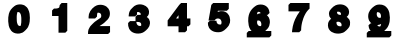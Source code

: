 SplineFontDB: 3.0
FontName: font1
FullName: font1
FamilyName: UnoNumber
Weight: Regular
ItalicAngle: 0
UnderlinePosition: 0
UnderlineWidth: 0
Ascent: 800
Descent: 200
InvalidEm: 0
LayerCount: 2
Layer: 0 0 "Back" 1
Layer: 1 0 "Fore" 0
XUID: [1021 327 878871348 2857039]
OS2Version: 0
OS2_WeightWidthSlopeOnly: 0
OS2_UseTypoMetrics: 0
CreationTime: 1713982642
ModificationTime: 1713982747
PfmFamily: 17
TTFWeight: 400
TTFWidth: 5
LineGap: 90
VLineGap: 90
OS2TypoAscent: 0
OS2TypoAOffset: 1
OS2TypoDescent: 0
OS2TypoDOffset: 1
OS2TypoLinegap: 90
OS2WinAscent: 0
OS2WinAOffset: 1
OS2WinDescent: 0
OS2WinDOffset: 1
HheadAscent: 0
HheadAOffset: 1
HheadDescent: 0
HheadDOffset: 1
OS2Vendor: 'PfEd'
DEI: 91125
Encoding: Original
UnicodeInterp: none
NameList: AGL For New Fonts
DisplaySize: -48
AntiAlias: 1
FitToEm: 0
WinInfo: 0 16 4
BeginChars: 11 11

StartChar: .notdef
Encoding: 0 0 0
Width: 1000
VWidth: 800
Flags: H
LayerCount: 2
Fore
SplineSet
0 -200 m 1
 0 800 l 1
 1000 800 l 1
 1000 -200 l 1
 0 -200 l 1
EndSplineSet
EndChar

StartChar: 0
Encoding: 1 48 1
Width: 1000
VWidth: 800
Flags: H
LayerCount: 2
Fore
SplineSet
497.744140625 715.98828125 m 0
 527.42578125 716.151367188 557.225585938 711.66796875 585.2890625 701.892578125 c 0
 596.997070312 697.853515625 608.416992188 692.916992188 619.1796875 686.771484375 c 0
 639.33984375 675.35546875 657.162109375 660.055664062 672.263671875 642.53515625 c 0
 682.267578125 631.028320312 691.083007812 618.5 698.623046875 605.25 c 0
 710.543945312 584.391601562 719.368164062 561.901367188 726.333984375 538.94921875 c 0
 732.184570312 520.07421875 736.623046875 500.768554688 739.771484375 481.26171875 c 0
 745.104492188 448.029296875 747.075195312 414.337890625 747.267578125 380.705078125 c 0
 747.375 348.76953125 745.99609375 316.788085938 742.0078125 285.087890625 c 0
 739.421875 264.32421875 735.612304688 243.696289062 730.171875 223.484375 c 0
 723.229492188 197.708984375 714.163085938 172.375976562 701.453125 148.84765625 c 0
 677.533203125 104.313476562 599.766601562 28.548828125 563.810546875 10.26953125 c 0
 542.346679688 -0.5068359375 519.115234375 -7.568359375 495.443359375 -11.45703125 c 0
 461.141601562 -16.9765625 425.7734375 -16.0849609375 391.859375 -8.46875 c 0
 377.216796875 -5.1083984375 362.771484375 -0.703125 349.005859375 5.3515625 c 0
 321.676757812 17.3447265625 297.697265625 36.29296875 278.43359375 58.978515625 c 0
 262.083007812 78.1435546875 249.29296875 100.137695312 239.263671875 123.19140625 c 0
 231.2734375 141.78515625 224.529296875 160.953125 219.7421875 180.62890625 c 0
 210.860351562 217.443359375 206.909179688 255.270507812 205.41796875 293.056640625 c 0
 204.200195312 325.521484375 204.487304688 358.069335938 207.017578125 390.466796875 c 0
 209.436523438 420.619140625 213.663085938 450.73046875 221.65234375 479.94921875 c 0
 227.521484375 500.877929688 234.961914062 521.399414062 244.41796875 540.984375 c 0
 274.0703125 603.065429688 346.749023438 670.310546875 399.9140625 696.896484375 c 0
 430.84765625 709.63671875 464.333007812 715.813476562 497.744140625 715.98828125 c 0
453.39453125 524.474609375 m 0
 447.7734375 524.609375 442.1015625 524.241210938 436.572265625 523.1640625 c 0
 435.471679688 520.333007812 434.288085938 517.532226562 433.337890625 514.65234375 c 0
 427.506835938 496.325195312 423.678710938 477.37890625 421.607421875 458.265625 c 0
 420.254882812 446.009765625 419.263671875 433.654296875 418.623046875 421.3046875 c 0
 418.532226562 419.555664062 418.481445312 417.672851562 418.423828125 416.0078125 c 0
 418.244140625 409.172851562 418.291015625 402.334960938 418.291015625 395.498046875 c 0
 418.232421875 376.805664062 418.37109375 358.067382812 419 339.421875 c 0
 419.435546875 326.938476562 419.84375 314.508789062 420.763671875 302.072265625 c 0
 421.330078125 294.0703125 422.28515625 286.012695312 423.4375 278.12890625 c 0
 424.657226562 269.930664062 426.140625 261.8515625 427.900390625 253.744140625 c 0
 430.786132812 239.98046875 435.56640625 226.607421875 442.173828125 214.189453125 c 0
 444.079101562 210.612304688 446.211914062 206.998046875 448.482421875 203.548828125 c 0
 452.708007812 197.26953125 457.18359375 190.985351562 463.13671875 186.212890625 c 0
 470.53515625 180.309570312 479.841796875 177.276367188 489.150390625 176.1796875 c 0
 490.62109375 176.010742188 492.240234375 175.881835938 493.626953125 175.7890625 c 0
 499.041015625 175.478515625 504.485351562 175.602539062 509.87109375 176.244140625 c 0
 511.275390625 176.415039062 512.947265625 176.669921875 514.4609375 176.962890625 c 0
 517.900390625 185.174804688 520.432617188 193.749023438 522.59375 202.37890625 c 0
 527.176757812 220.455078125 530.21484375 238.930664062 531.48828125 257.5390625 c 0
 531.866210938 263.407226562 532.13671875 269.388671875 532.40234375 275.33984375 c 0
 533.100585938 292.26171875 533.623046875 309.158203125 533.66796875 326.103515625 c 0
 533.724609375 338.85546875 533.356445312 351.604492188 532.935546875 364.34765625 c 0
 532.743164062 370.484375 532.723632812 376.688476562 532.361328125 382.73828125 c 0
 532.004882812 388.94140625 531.447265625 395.060546875 530.73828125 401.19921875 c 0
 529.3828125 412.131835938 528.064453125 423.081054688 526.02734375 433.912109375 c 0
 525.345703125 437.616210938 524.499023438 441.4296875 523.619140625 445.208984375 c 0
 522.090820312 451.5234375 520.630859375 457.857421875 518.8828125 464.115234375 c 0
 514.98828125 477.564453125 509.09765625 490.655273438 500.095703125 501.484375 c 0
 499.838867188 501.80078125 499.307617188 502.415039062 499.044921875 502.72265625 c 0
 494.994140625 507.39453125 490.380859375 511.590820312 485.279296875 515.08984375 c 0
 477.141601562 520.874023438 467.194335938 523.622070312 457.3203125 524.28515625 c 0
 456.095703125 524.372070312 454.724609375 524.43359375 453.39453125 524.474609375 c 0
EndSplineSet
EndChar

StartChar: 1
Encoding: 2 49 2
Width: 1000
VWidth: 800
Flags: H
LayerCount: 2
Fore
SplineSet
540.8515625 716 m 1
 681.77734375 716 l 1
 681.77734375 33 l 1
 633.77734375 -15 l 1
 463.341796875 -15 l 1
 463.341796875 402.03125 l 1
 301.671875 402.03125 l 1
 301.671875 540.2890625 l 1
 349.47265625 588.291015625 l 1
 371.083984375 588.291015625 l 2
 381.874023438 588.063476562 392.67578125 588.290039062 403.4375 589.125 c 0
 406.368164062 589.364257812 409.482421875 589.625976562 412.474609375 589.962890625 c 0
 420.524414062 590.819335938 428.657226562 591.977539062 436.482421875 593.724609375 c 0
 450.038085938 596.845703125 463.307617188 601.428710938 475.63671875 607.908203125 c 0
 476.14453125 608.173828125 476.629882812 608.478515625 477.1328125 608.751953125 c 0
 481.6171875 617.364257812 484.954101562 626.581054688 487.248046875 635.94140625 c 0
 488.040039062 639.202148438 488.73046875 642.602539062 489.34765625 645.974609375 c 0
 490.54296875 652.635742188 491.520507812 659.544921875 492.587890625 666.30859375 c 0
 492.67578125 666.872070312 492.763671875 667.436523438 492.8515625 668 c 2
 540.8515625 716 l 1
EndSplineSet
EndChar

StartChar: 2
Encoding: 3 50 3
Width: 1000
VWidth: 800
Flags: H
LayerCount: 2
Fore
SplineSet
509.87890625 715.986328125 m 0
 537.000976562 716.17578125 564.1953125 712.50390625 590.169921875 704.638671875 c 0
 616.795898438 696.635742188 642.306640625 684.51953125 664.677734375 667.935546875 c 0
 682.8359375 654.619140625 698.69921875 638.181640625 711.326171875 619.53515625 c 0
 720.568359375 605.842773438 728.147460938 591.051757812 734.181640625 575.681640625 c 0
 744.241210938 549.896484375 748.24609375 522.020507812 747.8046875 494.427734375 c 0
 747.440429688 469.474609375 744.072265625 444.354492188 735.62109375 420.78515625 c 0
 725.51953125 393.561523438 710.092773438 368.39453125 690.880859375 346.65234375 c 0
 665.548828125 317.349609375 635.41015625 289.935546875 604.977539062 264.446289062 c 0
 595.7109375 256.94140625 586.578125 249.4375 576.7265625 242.7265625 c 0
 555.094726562 227.96875 533.462890625 213.213867188 511.609375 198.78515625 c 0
 503.655273438 193.615234375 495.814453125 188.294921875 488.048828125 182.869140625 c 1
 751.443359375 182.869140625 l 1
 751.443359375 33 l 1
 703.443359375 -15 l 1
 200.599609375 -15 l 1
 200.599609375 9.671875 l 2
 201 41.12109375 204.946289062 72.8154296875 215.40625 102.59765625 c 0
 224.119140625 126.443359375 236.2890625 149.010742188 251.2578125 169.509765625 c 0
 273.962890625 200.041015625 347.431640625 272.015625 371.12890625 290.552734375 c 0
 385.813476562 301.69140625 400.8203125 312.39453125 415.83984375 323.07421875 c 0
 442.474609375 341.83203125 469.030273438 360.7578125 496.740234375 377.91796875 c 0
 503.225585938 381.983398438 509.513671875 386.345703125 515.64453125 390.912109375 c 0
 517.385742188 393.541992188 519.197265625 396.12890625 520.775390625 398.859375 c 0
 522.690429688 402.084960938 524.530273438 405.6015625 525.998046875 409.18359375 c 0
 526.202148438 409.694335938 526.5078125 410.448242188 526.6484375 410.80859375 c 0
 529.018554688 416.953125 530.602539062 423.401367188 531.33203125 429.947265625 c 0
 531.671875 432.840820312 531.865234375 435.853515625 531.916015625 438.837890625 c 0
 532.106445312 451.374023438 530.673828125 464.131835938 525.96484375 475.8359375 c 0
 523.6015625 481.78515625 520.32421875 487.37890625 516.150390625 492.2421875 c 0
 512.235351562 496.809570312 507.823242188 500.963867188 503.0078125 504.5703125 c 0
 495.45703125 510.20703125 486.626953125 514.018554688 477.439453125 516.025390625 c 0
 476.90234375 516.138671875 476.102539062 516.311523438 475.728515625 516.388671875 c 0
 469.244140625 517.677734375 462.619140625 518.213867188 456.01171875 518.0859375 c 0
 455.240234375 518.077148438 454.27734375 518.034179688 453.630859375 518.013671875 c 0
 448.458984375 517.809570312 443.297851562 517.130859375 438.287109375 515.8125 c 1
 435.415039062 509.03515625 433.043945312 502.044921875 431.24609375 494.908203125 c 0
 431.059570312 494.129882812 430.822265625 493.162109375 430.666015625 492.501953125 c 0
 430.20703125 490.46484375 429.762695312 488.423828125 429.390625 486.369140625 c 0
 427.931640625 478.201171875 426.908203125 469.881835938 426.259765625 461.6796875 c 0
 425.938476562 457.71484375 425.727539062 453.4921875 425.607421875 449.50390625 c 0
 425.341796875 440.051757812 425.427734375 430.594726562 425.39453125 421.140625 c 1
 377.39453125 373.140625 l 1
 332.287109375 373.143554688 287.1796875 373.147460938 242.072265625 373.150390625 c 0
 233.209960938 372.91015625 224.352539062 373.659179688 215.580078125 374.875 c 0
 215.524414062 376.51953125 215.46484375 378.1640625 215.40625 379.80859375 c 0
 214.932617188 391.046875 214.602539062 402.297851562 214.88671875 413.546875 c 0
 215.412109375 437.17578125 218.383789062 460.774414062 224.162109375 483.703125 c 0
 252.298828125 588.983398438 354.428710938 678.59765625 421.798828125 701.966796875 c 0
 450.0703125 711.681640625 480.048828125 715.836914062 509.87890625 715.986328125 c 0
EndSplineSet
EndChar

StartChar: 3
Encoding: 4 51 4
Width: 1000
VWidth: 800
Flags: H
LayerCount: 2
Fore
SplineSet
496.056640625 716.384765625 m 0
 507.795898438 716.504882812 519.540039062 715.83203125 531.19140625 714.3984375 c 0
 548.14453125 712.342773438 564.84765625 708.505859375 581.158203125 703.482421875 c 0
 603.591796875 696.831054688 625.073242188 686.822265625 644.333984375 673.5078125 c 0
 659.557617188 663.071289062 673.541015625 650.76953125 685.5 636.693359375 c 0
 693.90625 626.760742188 701.409179688 616.0390625 707.642578125 604.611328125 c 0
 717.318359375 586.955078125 723.177734375 567.326171875 725.515625 547.361328125 c 0
 727.516601562 529.482421875 727.243164062 511.3046875 724.208984375 493.556640625 c 0
 720.563476562 471.8671875 712.387695312 450.94140625 700.265625 432.583984375 c 0
 692.287109375 420.161132812 681.989257812 409.2421875 670.06640625 400.53515625 c 0
 669.607421875 400.192382812 668.758789062 399.827148438 669.740234375 399.572265625 c 0
 692.864257812 387.071289062 712.305664062 368.096679688 725.96875 345.689453125 c 0
 737.506835938 326.961914062 744.772460938 305.73828125 747.873046875 283.99609375 c 0
 750.046875 268.39453125 750.229492188 252.552734375 749.037109375 236.859375 c 0
 747.345703125 215.068359375 742.532226562 193.450195312 734.044921875 173.27734375 c 0
 701.233398438 96.001953125 604.313476562 24.3203125 568.494140625 8.99609375 c 0
 535.087890625 -5.232421875 498.938476562 -12.6884765625 462.689453125 -13.87890625 c 0
 430.618164062 -14.85546875 398.30078125 -11.763671875 367.3046875 -3.29296875 c 0
 336.28515625 5.1572265625 306.68359375 19.474609375 281.69921875 39.8203125 c 0
 258.29296875 58.84765625 239.751953125 83.4580078125 226.384765625 110.41015625 c 0
 215.537109375 131.833984375 208.977539062 155.229492188 205.443359375 178.921875 c 0
 201.896484375 202.556640625 201.776367188 226.55078125 202.740234375 250.384765625 c 1
 250.740234375 298.384765625 l 1
 387.8359375 298.40234375 l 1
 387.838867188 329.786132812 387.846679688 385.498046875 387.8359375 387.634765625 c 0
 387.836914062 391.254882812 387.8359375 406.029296875 387.8359375 406.029296875 c 1
 435.8359375 454.029296875 l 1
 435.8359375 454.029296875 447.27734375 453.46875 454.9375 453.130859375 c 0
 463.532226562 452.44921875 471.09375 452.889648438 482.408203125 453.130859375 c 0
 486.368164062 453.213867188 490.53125 453.411132812 494.423828125 453.65234375 c 0
 495.872070312 453.744140625 497.467773438 453.876953125 498.82421875 453.98828125 c 0
 505.733398438 454.586914062 512.572265625 455.831054688 519.298828125 457.521484375 c 0
 519.299804688 457.536132812 519.301757812 457.551757812 519.302734375 457.56640625 c 0
 519.336914062 458.087890625 519.377929688 458.860351562 519.396484375 459.216796875 c 0
 519.474609375 461.346679688 519.517578125 463.478515625 519.451171875 465.609375 c 0
 519.413085938 467.196289062 519.326171875 468.74609375 519.205078125 470.197265625 c 0
 519.131835938 471.143554688 519.005859375 472.256835938 518.9140625 473.087890625 c 0
 517.94921875 481.104492188 515.658203125 489.061523438 511.3984375 495.970703125 c 0
 508.715820312 500.465820312 505.077148438 504.303710938 501.0859375 507.658203125 c 0
 490.541015625 516.493164062 477.470703125 522.265625 463.853515625 524.193359375 c 0
 462.606445312 524.37109375 461.291992188 524.522460938 459.953125 524.634765625 c 0
 459.267578125 524.698242188 458.541992188 524.739257812 457.880859375 524.78515625 c 0
 457.329101562 524.814453125 456.525390625 524.860351562 456.130859375 524.87890625 c 0
 454.044921875 524.954101562 451.95703125 524.995117188 449.869140625 524.95703125 c 0
 443.091796875 524.82421875 436.325195312 524.033203125 429.7578125 522.474609375 c 0
 429.681640625 522.234375 429.5703125 522.00390625 429.49609375 521.763671875 c 0
 427.373046875 514.916015625 426.008789062 507.68359375 425.271484375 500.49609375 c 2
 425.271484375 462.521484375 l 1
 377.271484375 414.521484375 l 1
 -44.4873046875 414.55078125 543.940429688 414.513671875 217.275390625 414.521484375 c 1
 217.275390625 435.619140625 l 2
 218.129882812 455.631835938 220.522460938 475.618164062 225.166015625 495.119140625 c 0
 232.375976562 525.962890625 245.599609375 555.46484375 264.37890625 581.0078125 c 0
 270.327148438 589.223632812 337.701171875 660.266601562 361.28515625 676.185546875 c 0
 376.385742188 686.512695312 392.940429688 694.572265625 410.04296875 700.994140625 c 0
 437.443359375 711.409179688 466.809570312 716.08984375 496.056640625 716.384765625 c 0
409.640625 277.412109375 m 1
 409.688476562 276.602539062 409.721679688 275.78125 409.76171875 275.025390625 c 0
 409.864257812 273.633789062 409.9375 272.303710938 410.05859375 270.982421875 c 0
 410.33984375 267.642578125 410.674804688 264.451171875 411.1640625 261.13671875 c 0
 411.560546875 258.33984375 412.052734375 255.432617188 412.5703125 252.759765625 c 0
 412.984375 250.654296875 413.44140625 248.5078125 413.953125 246.35546875 c 0
 414.56640625 243.736328125 415.32421875 240.922851562 416.1484375 238.21484375 c 0
 416.377929688 237.44921875 416.684570312 236.508789062 416.888671875 235.86328125 c 0
 419.797851562 226.963867188 423.749023438 218.379882812 428.916015625 210.560546875 c 0
 434.788085938 201.501953125 442.865234375 193.994140625 451.978515625 188.263671875 c 0
 458.670898438 183.930664062 466.15625 180.8984375 473.90625 179.072265625 c 0
 474.4609375 178.94140625 475.2578125 178.768554688 475.6640625 178.669921875 c 0
 481.327148438 177.459960938 487.099609375 176.813476562 492.880859375 176.546875 c 0
 495.48046875 176.44140625 498.500976562 176.413085938 501.28515625 176.494140625 c 0
 501.975585938 176.5078125 502.825195312 176.5390625 503.46484375 176.5625 c 0
 509.59765625 176.829101562 515.712890625 177.614257812 521.685546875 179.044921875 c 0
 522.426757812 179.215820312 523.359375 179.459960938 523.97265625 179.62109375 c 0
 525.309570312 179.979492188 526.578125 180.548828125 527.896484375 180.970703125 c 0
 529.564453125 187.119140625 530.51171875 193.477539062 530.826171875 199.822265625 c 0
 530.979492188 203.016601562 531.020507812 206.206054688 530.94140625 209.447265625 c 0
 530.90625 210.944335938 530.833007812 212.580078125 530.74609375 213.984375 c 0
 530.322265625 220.336914062 529.528320312 226.700195312 527.802734375 232.841796875 c 0
 526.280273438 238.491210938 523.662109375 243.825195312 520.173828125 248.51953125 c 0
 515.204101562 255.205078125 508.8203125 260.94921875 501.33984375 264.681640625 c 0
 494.637695312 267.939453125 487.586914062 270.483398438 480.36328125 272.310546875 c 0
 474.404296875 273.802734375 468.067382812 274.84375 461.845703125 275.35546875 c 0
 454.28125 275.883789062 446.686523438 276.305664062 439.14453125 276.71484375 c 0
 435.030273438 276.92578125 430.801757812 277.111328125 426.755859375 277.2421875 c 0
 421.051757812 277.395507812 415.345703125 277.364257812 409.640625 277.412109375 c 1
EndSplineSet
EndChar

StartChar: 4
Encoding: 5 52 5
Width: 1000
VWidth: 800
Flags: H
LayerCount: 2
Fore
SplineSet
528.541015625 716 m 1
 675.23828125 716 l 1
 675.23828125 329.28125 l 1
 760.666015625 329.28125 l 1
 760.666015625 181.80859375 l 1
 712.666015625 133.80859375 l 1
 675.23828125 133.80859375 l 1
 675.23828125 33 l 1
 627.23828125 -15 l 1
 463.232421875 -15 l 1
 463.232421875 133.80859375 l 1
 191.333984375 133.80859375 l 1
 191.333984375 279.86328125 l 1
 480.541015625 668 l 1
 528.541015625 716 l 1
463.232421875 411.416015625 m 1
 442.840820312 384.038085938 422.450195312 356.659179688 402.05859375 329.28125 c 1
 463.232421875 329.28125 l 1
 463.232421875 411.416015625 l 1
EndSplineSet
EndChar

StartChar: 5
Encoding: 6 53 6
Width: 1000
VWidth: 800
Flags: H
LayerCount: 2
Fore
SplineSet
330.845703125 716 m 1
 720.189453125 716 l 1
 720.189453125 570.494140625 l 1
 672.189453125 522.494140625 l 1
 447.90625 522.494140625 l 1
 446.02734375 511.823242188 444.1484375 501.153320312 442.26953125 490.482421875 c 1
 447.998046875 493.702148438 453.923828125 496.569335938 460.005859375 499.05859375 c 0
 477.915039062 506.53515625 497.004882812 511.064453125 516.310546875 512.904296875 c 0
 538.676757812 514.916992188 561.34375 514.208007812 583.451171875 510.150390625 c 0
 599.047851562 507.350585938 614.290039062 502.609375 628.724609375 496.072265625 c 0
 653.255859375 484.924804688 675.651367188 468.943359375 693.779296875 448.974609375 c 0
 706.043945312 435.646484375 716.576171875 420.724609375 724.9609375 404.66796875 c 0
 731.021484375 393.204101562 735.826171875 381.119140625 739.88671875 368.81640625 c 0
 748.372070312 344.185546875 753.064453125 318.293945312 754.16796875 292.279296875 c 0
 755.170898438 270.033203125 753.548828125 247.629882812 748.78515625 225.861328125 c 0
 743.4765625 201.225585938 733.973632812 177.54296875 721.134765625 155.875 c 0
 704.897460938 128.33984375 621.55859375 29.3759765625 552.107421875 2.876953125 c 0
 524.899414062 -8.1162109375 495.674804688 -13.8369140625 466.380859375 -14.82421875 c 0
 432.388671875 -15.8369140625 398.166015625 -12.7470703125 365.177734375 -4.31640625 c 0
 338.189453125 2.7451171875 312.424804688 14.4697265625 289.365234375 30.169921875 c 0
 264.015625 47.2587890625 242.366210938 69.8173828125 226.396484375 95.890625 c 0
 214.313476562 115.193359375 206.658203125 136.998046875 202.193359375 159.25390625 c 0
 197.879882812 180.650390625 197.163085938 202.571289062 197.40234375 224.337890625 c 1
 245.40234375 272.337890625 l 1
 412.357421875 272.337890625 l 1
 413.2578125 256.10546875 l 2
 414.23828125 247.4609375 415.706054688 238.819335938 418.56640625 230.578125 c 0
 419.163085938 228.83984375 419.861328125 226.999023438 420.537109375 225.376953125 c 0
 421.13671875 223.928710938 421.819335938 222.41015625 422.435546875 221.126953125 c 0
 427.026367188 211.546875 433.463867188 202.788085938 441.603515625 195.923828125 c 0
 441.99609375 195.590820312 442.62890625 195.077148438 442.876953125 194.861328125 c 0
 450.008789062 189.103515625 458.255859375 184.765625 466.9921875 182.01171875 c 0
 467.74609375 181.767578125 468.6953125 181.487304688 469.337890625 181.302734375 c 0
 479.8671875 178.322265625 490.8984375 177.330078125 501.8125 177.77734375 c 0
 504.857421875 177.908203125 508.15234375 178.186523438 511.263671875 178.65625 c 0
 511.80859375 178.740234375 512.606445312 178.870117188 512.994140625 178.92578125 c 0
 515.754882812 179.4140625 518.504882812 179.98046875 521.201171875 180.751953125 c 0
 523.499023438 181.388671875 525.737304688 182.201171875 527.9453125 183.087890625 c 0
 528.674804688 184.775390625 529.379882812 186.471679688 530.015625 188.15625 c 0
 532.084960938 193.564453125 533.860351562 199.096679688 535.205078125 204.6640625 c 0
 535.650390625 206.51953125 536.073242188 208.421875 536.4296875 210.365234375 c 0
 537.552734375 216.323242188 538.180664062 222.4921875 538.34375 228.474609375 c 0
 538.471679688 233.26953125 538.315429688 237.953125 537.919921875 242.736328125 c 0
 537.502929688 247.735351562 536.7890625 252.858398438 535.75 257.841796875 c 0
 533.120117188 270.659179688 528.37109375 283.162109375 520.876953125 293.947265625 c 0
 519.759765625 295.576171875 518.505859375 297.262695312 517.31640625 298.740234375 c 0
 510.379882812 307.391601562 501.688476562 314.627929688 491.91796875 319.873046875 c 0
 480.703125 325.947265625 467.97265625 328.80859375 455.291015625 329.357421875 c 0
 443.864257812 329.81640625 432.321289062 329.147460938 421.16796875 326.5078125 c 0
 410.001953125 323.909179688 399.55078125 318.260742188 390.69140625 310.96875 c 0
 379.723632812 301.999023438 371.127929688 290.578125 363.08203125 279.01953125 c 1
 213.494140625 279.01953125 l 1
 236.612304688 408.6796875 259.732421875 538.33984375 282.845703125 668 c 1
 330.845703125 716 l 1
EndSplineSet
EndChar

StartChar: 6
Encoding: 7 54 7
Width: 1000
VWidth: 800
Flags: H
LayerCount: 2
Fore
SplineSet
511.546875 715.97265625 m 0
 527.510742188 716.168945312 543.50390625 715.129882812 559.26953125 712.580078125 c 0
 590.279296875 707.5859375 620.4921875 696.575195312 646.705078125 679.146484375 c 0
 659.079101562 670.811523438 670.747070312 661.360351562 681.099609375 650.599609375 c 0
 702.984375 627.815429688 718.642578125 599.405273438 727.666015625 569.2109375 c 0
 734.063476562 548.163085938 736.974609375 526.26171875 739.115234375 504.427734375 c 1
 691.115234375 456.427734375 l 1
 665.04296875 456.427734375 l 2
 669.276367188 453.288085938 673.409179688 450.013671875 677.3828125 446.552734375 c 0
 693.939453125 432.283203125 707.80078125 414.973632812 718.4609375 395.91015625 c 0
 727.04296875 380.671875 733.380859375 364.245117188 737.978515625 347.392578125 c 0
 746.009765625 318.319335938 748.728515625 287.854492188 746.556640625 257.79296875 c 0
 744.842773438 233.279296875 739.849609375 208.971679688 731.4453125 185.869140625 c 0
 722.014648438 159.147460938 707.807617188 134.080078125 689.41796875 112.5 c 0
 671.514648438 91.90234375 652.024414062 71.7861328125 631.1015625 53.47265625 c 1
 782.560546875 53.47265625 l 1
 782.560546875 -58.029296875 l 1
 734.560546875 -106.029296875 l 1
 169.439453125 -106.029296875 l 1
 169.439453125 3.47265625 l 1
 169.439453125 5.47265625 l 1
 217.439453125 53.47265625 l 1
 288.98046875 53.47265625 l 1
 277.682617188 65.126953125 267.4375 77.802734375 258.748046875 91.51171875 c 0
 239.258789062 122.3671875 225.825195312 156.865234375 218.01953125 192.46484375 c 0
 210.629882812 227.643554688 206.540039062 263.483398438 205.193359375 299.39453125 c 0
 203.986328125 328.548828125 205.000976562 357.8046875 208.494140625 386.77734375 c 0
 211.143554688 408.350585938 214.950195312 429.796875 220.234375 450.88671875 c 0
 260.422851562 613.013671875 409.98828125 694.161132812 425.65625 700.287109375 c 0
 452.946289062 710.9765625 482.331054688 715.556640625 511.546875 715.97265625 c 0
468.259765625 533.322265625 m 0
 459.84765625 533.532226562 451.295898438 532.546875 443.294921875 529.890625 c 1
 439.528320312 522.51953125 436.217773438 514.919921875 433.296875 507.177734375 c 0
 428.342773438 493.916015625 424.700195312 480.119140625 422.138671875 466.263671875 c 1
 429.13671875 471.493164062 436.577148438 476.134765625 444.369140625 480.0859375 c 0
 464.510742188 490.262695312 486.646484375 496.12109375 509.015625 498.658203125 c 0
 512.479492188 499.036132812 515.954101562 499.329101562 519.431640625 499.57421875 c 1
 517.147460938 503.462890625 514.564453125 507.177734375 511.73046875 510.685546875 c 0
 505.924804688 517.7890625 499.025390625 524.25390625 490.65234375 528.197265625 c 0
 489.715820312 528.6484375 488.615234375 529.122070312 487.748046875 529.46484375 c 0
 481.555664062 531.918945312 474.90625 533.126953125 468.259765625 533.322265625 c 0
459.060546875 317.578125 m 0
 457.443359375 317.5625 455.828125 317.521484375 454.212890625 317.44140625 c 0
 447.564453125 317.141601562 440.948242188 316.059570312 434.578125 314.125 c 0
 433.905273438 312.256835938 433.150390625 310.41796875 432.578125 308.517578125 c 0
 432.043945312 306.763671875 431.525390625 304.84375 431.103515625 303.18359375 c 0
 429.155273438 295.419921875 427.92578125 287.509765625 427.421875 279.56640625 c 0
 427.25 276.864257812 427.158203125 274.125976562 427.154296875 271.357421875 c 0
 427.147460938 266.646484375 427.383789062 262.05078125 427.87109375 257.380859375 c 0
 428.477539062 251.501953125 429.500976562 245.784179688 430.859375 240.01953125 c 0
 431.1640625 238.737304688 431.561523438 237.323242188 431.90234375 236.150390625 c 0
 433.66796875 230.256835938 436.07421875 224.567382812 438.8984375 219.10546875 c 0
 442.249023438 212.762695312 445.822265625 206.447265625 450.587890625 201.04296875 c 0
 454.276367188 196.926757812 458.47265625 193.28125 462.890625 189.96875 c 0
 464.787109375 188.577148438 466.944335938 187.106445312 469.046875 185.841796875 c 0
 476.653320312 181.109375 485.21484375 177.909179688 494.0859375 176.623046875 c 0
 494.931640625 176.493164062 495.969726562 176.352539062 496.701171875 176.26171875 c 0
 502.874023438 175.525390625 509.129882812 175.450195312 515.314453125 176.083984375 c 0
 515.743164062 176.124023438 516.452148438 176.216796875 516.87890625 176.26953125 c 0
 519.87890625 176.618164062 522.842773438 177.248046875 525.74609375 178.080078125 c 0
 526.462890625 179.926757812 527.284179688 181.734375 527.890625 183.619140625 c 0
 528.078125 184.21484375 528.334960938 185.021484375 528.478515625 185.486328125 c 0
 531.14453125 194.26953125 532.7734375 203.362304688 533.3828125 212.51953125 c 0
 533.452148438 213.502929688 533.516601562 214.665039062 533.560546875 215.541015625 c 0
 533.724609375 219.596679688 533.725585938 223.77734375 533.505859375 227.890625 c 0
 533.3046875 231.849609375 532.896484375 235.923828125 532.32421875 239.76171875 c 0
 531.37109375 246.565429688 529.626953125 253.219726562 527.755859375 259.8203125 c 0
 525.889648438 266.713867188 523.419921875 273.463867188 520.0390625 279.765625 c 0
 515.55859375 288.095703125 509.852539062 295.90625 502.486328125 301.916015625 c 0
 498.119140625 305.555664062 493.149414062 308.361328125 488.158203125 311.041015625 c 0
 479.264648438 315.797851562 469.064453125 317.555664062 459.060546875 317.578125 c 0
EndSplineSet
EndChar

StartChar: 7
Encoding: 8 55 8
Width: 1000
VWidth: 800
Flags: H
LayerCount: 2
Fore
SplineSet
260.4609375 716 m 1
 739.5390625 716 l 1
 739.5390625 584.080078125 l 1
 739.5390625 575.541015625 l 1
 727.786132812 563.731445312 724.265625 562.038085938 710.072265625 547.43359375 c 0
 698.487304688 535.59765625 687.600585938 522.9375 677.48828125 509.9140625 c 0
 670.401367188 500.759765625 663.642578125 491.352539062 657.2265625 481.716796875 c 0
 651.985351562 473.838867188 646.888671875 465.657226562 642.07421875 457.43359375 c 0
 633.744140625 443.205078125 625.84375 428.5625 618.46875 413.82421875 c 0
 612.931640625 402.728515625 607.653320312 391.50390625 602.640625 380.162109375 c 0
 595.58984375 364.194335938 588.95703125 347.931640625 583.017578125 331.4765625 c 0
 572.7734375 302.677734375 563.858398438 273.407226562 556.244140625 243.8046875 c 0
 553.127929688 231.70703125 550.217773438 219.397460938 547.548828125 207.189453125 c 0
 544.8515625 194.889648438 542.490234375 182.693359375 540.439453125 170.267578125 c 0
 538.47265625 158.456054688 536.709960938 146.5703125 535.20703125 134.671875 c 0
 533.90234375 124.380859375 532.775390625 113.975585938 531.869140625 103.6484375 c 0
 530.793945312 91.2294921875 529.969726562 78.830078125 529.5546875 66.38671875 c 0
 529.184570312 55.32421875 529.04296875 44.119140625 528.8671875 33 c 1
 480.8671875 -15 l 1
 300.32421875 -15 l 1
 300.923828125 -2.56640625 l 1
 300.923828125 -2.56640625 303.111328125 24.71875 304.630859375 38.3203125 c 0
 311.733398438 102.583984375 325.787109375 166.07421875 346.4375 227.34375 c 0
 355.659179688 254.805664062 366.258789062 281.801757812 378.126953125 308.2265625 c 0
 409.763671875 378.581054688 449.377929688 445.35546875 496.09375 506.748046875 c 1
 212.4609375 506.748046875 l 1
 212.4609375 668 l 1
 260.4609375 716 l 1
EndSplineSet
EndChar

StartChar: 8
Encoding: 9 56 9
Width: 1000
VWidth: 800
Flags: H
LayerCount: 2
Fore
SplineSet
497.30078125 715.958984375 m 0
 500.4140625 715.979492188 503.52734375 715.982421875 506.640625 715.927734375 c 0
 535.76953125 715.494140625 565.118164062 711.758789062 592.671875 701.9765625 c 0
 606.546875 696.931640625 619.93359375 690.556640625 632.6640625 683.083984375 c 0
 648.234375 673.99609375 662.715820312 662.962890625 675.2265625 649.958984375 c 0
 686.848632812 638.342773438 697.247070312 625.274414062 705.37109375 610.919921875 c 0
 709.79296875 603.212890625 713.344726562 595.041992188 716.43359375 586.720703125 c 0
 722.043945312 571.422851562 726.248046875 555.482421875 727.447265625 539.1875 c 0
 728.354492188 525.51171875 727.533203125 511.733398438 725.19921875 498.232421875 c 0
 721.494140625 476.149414062 712.974609375 454.8828125 700.33984375 436.392578125 c 0
 691.317382812 422.84375 679.678710938 411.08203125 666.365234375 401.732421875 c 1
 674.106445312 397.76171875 681.524414062 393.15625 688.494140625 387.94921875 c 0
 707.12109375 374.08984375 722.227539062 355.751953125 733.119140625 335.30078125 c 0
 744.100585938 314.703125 750.240234375 291.745117188 752.466796875 268.572265625 c 0
 754.385742188 246.983398438 753.655273438 225.09375 749.548828125 203.7890625 c 0
 746.379882812 187.15234375 740.908203125 170.942382812 733.146484375 155.8828125 c 0
 712.888671875 116.110351562 623.346679688 21.708984375 568.05078125 5.53515625 c 0
 547.611328125 -2.646484375 526.096679688 -7.9287109375 504.349609375 -11.189453125 c 0
 472.174804688 -15.990234375 439.329101562 -16.1904296875 407.078125 -11.96875 c 0
 391.033203125 -9.89453125 375.163085938 -6.599609375 359.529296875 -2.45703125 c 0
 334.892578125 4.09765625 311.119140625 14.12890625 289.603515625 27.849609375 c 0
 263.7109375 44.21484375 241.79296875 66.685546875 225.65625 92.69140625 c 0
 218.182617188 104.538085938 212.356445312 117.393554688 208.13671875 130.7421875 c 0
 202.529296875 148.32421875 199.734375 166.708007812 198.830078125 185.111328125 c 0
 197.934570312 204.379882812 198.973632812 223.815429688 202.974609375 242.71484375 c 0
 207.720703125 265.251953125 216.736328125 287.01953125 230.27734375 305.712890625 c 0
 259.72265625 341.177734375 261.872070312 343.311523438 280.25 356.271484375 c 1
 275.225585938 360.029296875 270.388671875 364.038085938 265.978515625 368.5 c 0
 252.298828125 382.397460938 241.946289062 399.390625 234.998046875 417.56640625 c 0
 227.157226562 437.923828125 223.912109375 459.864257812 224.193359375 481.623046875 c 0
 224.423828125 505.025390625 229 528.54296875 238.8515625 549.841796875 c 0
 248.4765625 568.630859375 316.038085938 663.1796875 392.787109375 695.0546875 c 0
 425.887695312 708.55859375 461.583007812 715.4609375 497.30078125 715.958984375 c 0
452.931640625 533.36328125 m 0
 451.013671875 533.341796875 449.205078125 533.29296875 447.3515625 533.16796875 c 0
 440.545898438 532.791015625 433.87109375 531.337890625 427.33203125 529.44140625 c 0
 427.063476562 527.700195312 426.815429688 525.956054688 426.65625 524.212890625 c 0
 426.572265625 523.350585938 426.5078125 522.298828125 426.455078125 521.552734375 c 0
 426.421875 520.958007812 426.3828125 520.153320312 426.353515625 519.689453125 c 0
 426.060546875 512.831054688 426.474609375 505.915039062 427.982421875 499.20703125 c 0
 430.0703125 489.44140625 435.270507812 480.357421875 442.716796875 473.69140625 c 0
 451.666992188 466.05078125 462.497070312 460.803710938 473.794921875 457.66015625 c 0
 474.672851562 457.415039062 475.727539062 457.150390625 476.501953125 456.96484375 c 0
 485.48828125 454.818359375 494.764648438 454.04296875 503.990234375 454.255859375 c 0
 511.052734375 454.408203125 518.149414062 455.1953125 525.05859375 456.75390625 c 0
 525.076171875 456.891601562 525.112304688 457.028320312 525.12890625 457.166015625 c 0
 525.224609375 457.868164062 525.30078125 458.778320312 525.369140625 459.3515625 c 0
 525.45703125 460.384765625 525.53125 461.260742188 525.5859375 462.314453125 c 0
 525.920898438 468.129882812 525.650390625 474.104492188 524.7265625 479.73046875 c 0
 524.533203125 480.986328125 524.28125 482.391601562 524.064453125 483.54296875 c 0
 523.688476562 485.489257812 523.29296875 487.43359375 522.79296875 489.3515625 c 0
 521.528320312 494.588867188 519.395507812 499.599609375 516.51953125 504.154296875 c 0
 514.647460938 507.090820312 512.58203125 509.908203125 510.3515625 512.58203125 c 0
 504.745117188 519.044921875 497.336914062 523.6484375 489.62890625 527.197265625 c 0
 487.27734375 528.232421875 484.50390625 529.2421875 481.888671875 529.970703125 c 0
 481.243164062 530.163085938 480.3828125 530.376953125 479.861328125 530.51953125 c 0
 477.483398438 531.111328125 475.079101562 531.594726562 472.65625 531.962890625 c 0
 471.5703125 532.13671875 470.32421875 532.30078125 469.3359375 532.4296875 c 0
 466.360351562 532.786132812 463.250976562 533.024414062 460.193359375 533.171875 c 0
 457.904296875 533.276367188 455.359375 533.3359375 452.931640625 533.36328125 c 0
452.6484375 282.1640625 m 0
 452.091796875 282.154296875 451.53515625 282.141601562 450.978515625 282.130859375 c 0
 449.158203125 282.075195312 446.98828125 282.006835938 445.150390625 281.888671875 c 0
 436.0234375 281.328125 426.938476562 279.759765625 418.2265625 276.955078125 c 0
 417.122070312 276.608398438 416.047851562 276.178710938 414.958984375 275.787109375 c 0
 414.444335938 273.802734375 413.943359375 271.8125 413.595703125 269.798828125 c 0
 411.922851562 260.08984375 411.666015625 250.133789062 412.794921875 240.34765625 c 0
 413.869140625 230.125 417.16796875 220.208007812 421.994140625 211.15625 c 0
 422.32421875 210.530273438 422.76953125 209.735351562 423.046875 209.23046875 c 0
 425.5703125 204.766601562 428.421875 200.485351562 431.609375 196.46875 c 0
 434.630859375 192.59765625 438.086914062 189.05859375 442.0078125 186.091796875 c 0
 450.369140625 179.866210938 459.6328125 174.7421875 469.578125 171.54296875 c 0
 483.8828125 167.073242188 499.119140625 165.9140625 514 167.39453125 c 0
 515.373046875 167.54296875 517.1015625 167.754882812 518.603515625 167.984375 c 0
 524.088867188 168.80078125 529.49609375 170.162109375 534.703125 172.068359375 c 1
 537.462890625 179.922851562 539.192382812 188.147460938 539.6875 196.44921875 c 0
 539.723632812 196.955078125 539.755859375 197.770507812 539.7890625 198.279296875 c 0
 539.939453125 201.708984375 539.930664062 205.147460938 539.705078125 208.57421875 c 0
 539.666015625 209.288085938 539.58203125 210.20703125 539.533203125 210.7890625 c 0
 539.256835938 213.721679688 538.828125 216.642578125 538.19921875 219.521484375 c 0
 537.326171875 223.834960938 535.841796875 228.065429688 534.0390625 232.1171875 c 0
 531.7421875 237.396484375 529.177734375 242.639648438 525.84765625 247.39453125 c 0
 524.701171875 249.04296875 523.30078125 250.896484375 521.91796875 252.517578125 c 0
 518.12890625 256.888671875 513.903320312 260.92578125 509.29296875 264.484375 c 0
 500.994140625 270.91796875 491.349609375 275.4765625 481.29296875 278.408203125 c 0
 479.586914062 278.899414062 478.021484375 279.311523438 476.32421875 279.703125 c 0
 475.124023438 279.987304688 473.76953125 280.259765625 472.654296875 280.478515625 c 0
 466.067382812 281.75 459.348632812 282.182617188 452.6484375 282.1640625 c 0
EndSplineSet
EndChar

StartChar: 9
Encoding: 10 57 10
Width: 1000
VWidth: 800
Flags: H
LayerCount: 2
Fore
SplineSet
486.46484375 715.978515625 m 0
 507.944335938 716.107421875 529.505859375 714.524414062 550.556640625 710.123046875 c 0
 569.958007812 706.088867188 588.92578125 699.62109375 606.373046875 690.166015625 c 0
 622.125976562 681.510742188 637.018554688 671.2421875 650.509765625 659.353515625 c 0
 667.791992188 644.209960938 682.513671875 626.248046875 694.51953125 606.681640625 c 0
 713.071289062 576.631835938 725.967773438 543.247070312 733.576171875 508.8046875 c 0
 741.720703125 470.508789062 746.028320312 431.43359375 747.068359375 392.306640625 c 0
 747.962890625 361.208984375 746.165039062 330.03125 741.611328125 299.255859375 c 0
 739.443359375 284.641601562 736.692382812 270.110351562 733.34765625 255.71875 c 0
 725.237304688 220.811523438 712.391601562 186.92578125 694.474609375 155.853515625 c 0
 678.681640625 129.247070312 641.46484375 86.896484375 604.8828125 53.47265625 c 1
 782.560546875 53.47265625 l 1
 782.560546875 -58.029296875 l 1
 734.560546875 -106.029296875 l 1
 169.439453125 -106.029296875 l 1
 169.439453125 5.47265625 l 1
 217.439453125 53.47265625 l 1
 267.8515625 53.47265625 l 1
 247.37109375 76.37109375 232.409179688 104.041015625 223.765625 133.482421875 c 0
 217.754882812 153.737304688 214.922851562 174.760742188 212.841796875 195.734375 c 1
 260.841796875 243.734375 l 1
 286.71875 243.740234375 l 2
 282.311523438 247.078125 278.006835938 250.5546875 273.865234375 254.216796875 c 0
 256.459960938 269.461914062 242.041015625 288.032226562 231.240234375 308.4765625 c 0
 225.735351562 318.8046875 221.268554688 329.6640625 217.630859375 340.78125 c 0
 209.325195312 366.118164062 205.001953125 392.744140625 204.74609375 419.40234375 c 0
 204.497070312 449.07421875 208.465820312 478.891601562 217.630859375 507.158203125 c 0
 248.651367188 601.969726562 348.348632812 674.986328125 400.380859375 699.75 c 0
 427.6796875 710.665039062 457.126953125 715.696289062 486.46484375 715.978515625 c 0
445.0625 524.525390625 m 0
 440.241210938 524.479492188 435.415039062 524.115234375 430.693359375 523.103515625 c 0
 429.161132812 522.793945312 427.650390625 522.39453125 426.154296875 521.953125 c 0
 421.8828125 510.916015625 419.392578125 499.20703125 418.59765625 487.41015625 c 0
 418.53515625 486.517578125 418.4921875 485.4375 418.443359375 484.662109375 c 0
 418.263671875 480.568359375 418.270507812 476.466796875 418.4453125 472.373046875 c 0
 418.482421875 471.733398438 418.541992188 470.598632812 418.572265625 469.958984375 c 0
 418.99609375 463.259765625 419.797851562 456.583984375 421.01953125 449.982421875 c 0
 422.116210938 443.59765625 423.981445312 437.361328125 426.4453125 431.373046875 c 0
 427.305664062 429.25 428.249023438 427.118164062 429.26953125 424.998046875 c 0
 430.145507812 423.16796875 431.130859375 421.255859375 432.068359375 419.544921875 c 0
 435.115234375 413.838867188 438.774414062 408.38671875 443.1875 403.619140625 c 0
 447.2890625 399.243164062 451.87890625 395.3125 456.861328125 391.970703125 c 0
 462.029296875 388.436523438 467.975585938 386.202148438 474.029296875 384.724609375 c 0
 475.970703125 384.25 478.109375 383.842773438 480.18359375 383.529296875 c 0
 484.842773438 382.831054688 489.768554688 382.544921875 494.556640625 382.607421875 c 0
 495.69140625 382.623046875 496.994140625 382.663085938 498.025390625 382.705078125 c 0
 500.911132812 382.8359375 503.79296875 383.064453125 506.66015625 383.42578125 c 0
 510.34375 383.909179688 514.021484375 384.640625 517.630859375 385.59765625 c 0
 517.860351562 386.223632812 518.103515625 386.870117188 518.291015625 387.41015625 c 0
 519.2890625 390.313476562 520.14453125 393.263671875 520.884765625 396.2421875 c 0
 521.353515625 398.127929688 521.747070312 399.908203125 522.12109375 401.76953125 c 0
 523.678710938 409.540039062 524.552734375 417.455078125 524.78125 425.318359375 c 0
 525.147460938 435.790039062 524.028320312 446.427734375 521.310546875 456.59375 c 0
 519.16015625 464.021484375 516.96484375 471.477539062 513.69921875 478.5078125 c 0
 510.987304688 484.454101562 507.37109375 489.939453125 503.3359375 495.064453125 c 0
 498.59765625 501.486328125 492.96875 507.28125 486.46875 511.931640625 c 0
 484.407226562 513.409179688 482.403320312 514.690429688 480.205078125 515.931640625 c 0
 470.8671875 521.291015625 460.143554688 523.888671875 449.44140625 524.40234375 c 0
 448.081054688 524.481445312 446.537109375 524.512695312 445.0625 524.525390625 c 0
528.892578125 233.177734375 m 1
 518.559570312 225.522460938 507.198242188 219.291992188 495.287109375 214.462890625 c 0
 475.313476562 206.348632812 453.971679688 202.20703125 432.494140625 200.728515625 c 1
 435.001953125 196.430664062 437.865234375 192.340820312 441.068359375 188.53125 c 0
 447.392578125 180.821289062 455.296875 174.13671875 464.6796875 170.517578125 c 0
 465.37109375 170.244140625 466.241210938 169.9375 466.826171875 169.740234375 c 0
 469.047851562 168.997070312 471.3203125 168.405273438 473.62109375 167.962890625 c 0
 474.694335938 167.751953125 475.9375 167.553710938 476.91796875 167.41796875 c 0
 479.692382812 167.046875 482.489257812 166.853515625 485.287109375 166.8125 c 0
 493.270507812 166.770507812 501.3125 167.723632812 508.94921875 170.107421875 c 1
 511.577148438 175.209960938 514 180.416992188 516.080078125 185.765625 c 0
 516.4296875 186.653320312 516.87109375 187.836914062 517.216796875 188.72265625 c 0
 518.994140625 193.495117188 520.623046875 198.325195312 522.06640625 203.208984375 c 0
 525.049804688 213.051757812 527.104492188 223.051757812 528.892578125 233.177734375 c 1
EndSplineSet
EndChar
EndChars
EndSplineFont
